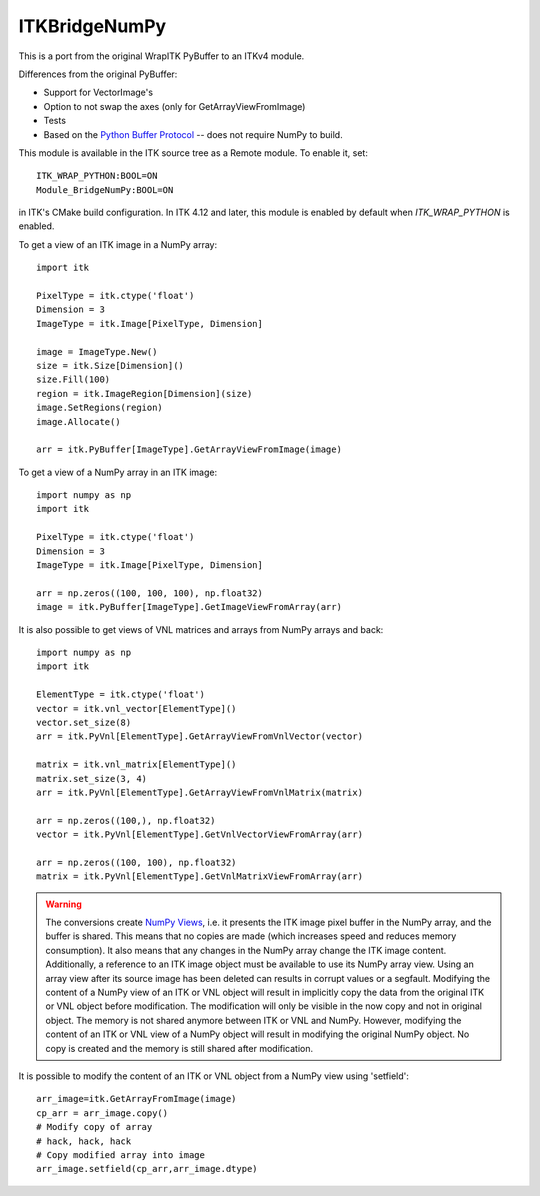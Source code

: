 ITKBridgeNumPy
==============

.. image:: https://circleci.com/gh/InsightSoftwareConsortium/ITKBridgeNumPy.svg?style=svg
    :target: https://circleci.com/gh/InsightSoftwareConsortium/ITKBridgeNumPy

This is a port from the original WrapITK PyBuffer to an ITKv4 module.

Differences from the original PyBuffer:

- Support for VectorImage's
- Option to not swap the axes (only for GetArrayViewFromImage)
- Tests
- Based on the `Python Buffer Protocol <https://docs.python.org/3/c-api/buffer.html>`_ -- does not require NumPy to build.

This module is available in the ITK source tree as a Remote
module.  To enable it, set::

  ITK_WRAP_PYTHON:BOOL=ON
  Module_BridgeNumPy:BOOL=ON

in ITK's CMake build configuration. In ITK 4.12 and later, this module is
enabled by default when `ITK_WRAP_PYTHON` is enabled.

To get a view of an ITK image in a NumPy array::

  import itk

  PixelType = itk.ctype('float')
  Dimension = 3
  ImageType = itk.Image[PixelType, Dimension]

  image = ImageType.New()
  size = itk.Size[Dimension]()
  size.Fill(100)
  region = itk.ImageRegion[Dimension](size)
  image.SetRegions(region)
  image.Allocate()

  arr = itk.PyBuffer[ImageType].GetArrayViewFromImage(image)

To get a view of a NumPy array in an ITK image::

  import numpy as np
  import itk

  PixelType = itk.ctype('float')
  Dimension = 3
  ImageType = itk.Image[PixelType, Dimension]

  arr = np.zeros((100, 100, 100), np.float32)
  image = itk.PyBuffer[ImageType].GetImageViewFromArray(arr)

It is also possible to get views of VNL matrices and arrays from NumPy arrays and
back::

  import numpy as np
  import itk

  ElementType = itk.ctype('float')
  vector = itk.vnl_vector[ElementType]()
  vector.set_size(8)
  arr = itk.PyVnl[ElementType].GetArrayViewFromVnlVector(vector)

  matrix = itk.vnl_matrix[ElementType]()
  matrix.set_size(3, 4)
  arr = itk.PyVnl[ElementType].GetArrayViewFromVnlMatrix(matrix)

  arr = np.zeros((100,), np.float32)
  vector = itk.PyVnl[ElementType].GetVnlVectorViewFromArray(arr)

  arr = np.zeros((100, 100), np.float32)
  matrix = itk.PyVnl[ElementType].GetVnlMatrixViewFromArray(arr)

.. warning::

  The conversions create `NumPy Views
  <https://scipy-cookbook.readthedocs.io/items/ViewsVsCopies.html>`_, i.e. it
  presents the ITK image pixel buffer in the NumPy array, and the buffer is
  shared. This means that no copies are made (which increases speed and
  reduces memory consumption). It also means that any changes in the NumPy
  array change the ITK image content. Additionally, a reference to an ITK
  image object must be available to use its NumPy array view. Using an array
  view after its source image has been deleted can results in corrupt values
  or a segfault.
  Modifying the content of a NumPy view of an ITK or VNL object will result
  in implicitly copy the data from the original ITK or VNL object before
  modification. The modification will only be visible in the now copy
  and not in original object. The memory is not shared anymore between
  ITK or VNL and NumPy. However, modifying the content of an ITK or VNL view
  of a NumPy object will result in modifying the original NumPy object. No
  copy is created and the memory is still shared after modification.

It is possible to modify the content of an ITK or VNL object from a NumPy
view using 'setfield'::

  arr_image=itk.GetArrayFromImage(image)
  cp_arr = arr_image.copy()
  # Modify copy of array
  # hack, hack, hack
  # Copy modified array into image
  arr_image.setfield(cp_arr,arr_image.dtype)
